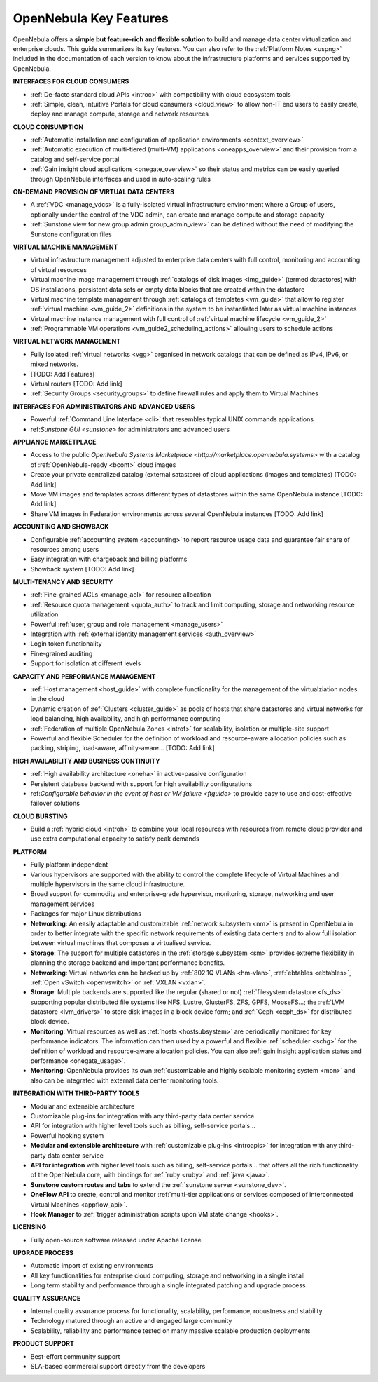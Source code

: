 .. _key_features:

================================================================================
OpenNebula Key Features
================================================================================

OpenNebula offers a **simple but feature-rich and flexible solution** to build and manage data center virtualization and enterprise clouds. This guide summarizes its key features. You can also refer to the :ref:`Platform Notes <uspng>` included in the documentation of each version to know about the infrastructure platforms and services supported by OpenNebula.

**INTERFACES FOR CLOUD CONSUMERS**

- :ref:`De-facto standard cloud APIs <introc>` with compatibility with cloud ecosystem tools

- :ref:`Simple, clean, intuitive Portals for cloud consumers <cloud_view>` to allow non-IT end users to easily create, deploy and manage compute, storage and network resources


**CLOUD CONSUMPTION**

- :ref:`Automatic installation and configuration of application environments <context_overview>`

- :ref:`Automatic execution of multi-tiered (multi-VM) applications <oneapps_overview>` and their provision from a catalog and self-service portal

- :ref:`Gain insight cloud applications <onegate_overview>` so their status and metrics can be easily queried through OpenNebula interfaces and used in auto-scaling rules


**ON-DEMAND PROVISION OF VIRTUAL DATA CENTERS**

- A :ref:`VDC <manage_vdcs>` is a fully-isolated virtual infrastructure environment where a Group of users, optionally under the control of the VDC admin, can create and manage compute and storage capacity

- :ref:`Sunstone view for new group admin group_admin_view>` can be defined without the need of modifying the Sunstone configuration files


**VIRTUAL MACHINE MANAGEMENT**

- Virtual infrastructure management adjusted to enterprise data centers with full control, monitoring and accounting of virtual  resources

- Virtual machine image management through :ref:`catalogs of disk images <img_guide>` (termed datastores) with OS installations, persistent data sets or empty data blocks that are created within the datastore

-  Virtual machine template management through :ref:`catalogs of templates <vm_guide>` that allow to register :ref:`virtual machine <vm_guide_2>` definitions in the system to be instantiated later as virtual machine instances

-  Virtual machine instance management with full control of :ref:`virtual machine lifecycle <vm_guide_2>`

-  :ref:`Programmable VM operations <vm_guide2_scheduling_actions>` allowing users to schedule actions


**VIRTUAL NETWORK MANAGEMENT**

- Fully isolated :ref:`virtual networks <vgg>` organised in network catalogs that can be defined as IPv4, IPv6, or mixed networks.

- [TODO: Add Features]

- Virtual routers [TODO: Add link]

- :ref:`Security Groups <security_groups>` to define firewall rules and apply them to Virtual Machines


**INTERFACES FOR ADMINISTRATORS AND ADVANCED USERS**	

- Powerful :ref:`Command Line Interface <cli>` that resembles typical UNIX commands applications

- ref:`Sunstone GUI <sunstone>` for administrators and advanced users


**APPLIANCE MARKETPLACE**	

- Access to the public `OpenNebula Systems Marketplace <http://marketplace.opennebula.systems>` with a catalog of :ref:`OpenNebula-ready <bcont>` cloud images

- Create your private centralized catalog (external satastore) of cloud applications (images and templates)  [TODO: Add link]

- Move VM images and templates across different types of datastores within the same OpenNebula instance  [TODO: Add link]

- Share VM images in Federation environments across several OpenNebula instances  [TODO: Add link]


**ACCOUNTING AND SHOWBACK**	

- Configurable :ref:`accounting system <accounting>` to report resource usage data and guarantee fair share of resources among users

- Easy integration with chargeback and billing platforms

- Showback system  [TODO: Add link]


**MULTI-TENANCY AND SECURITY**

- :ref:`Fine-grained ACLs <manage_acl>` for resource allocation

- :ref:`Resource quota management <quota_auth>` to track and limit computing, storage and networking resource utilization

- Powerful :ref:`user, group and role management <manage_users>`

- Integration with :ref:`external identity management services <auth_overview>`

- Login token functionality

- Fine-grained auditing

- Support for isolation at different levels


**CAPACITY AND PERFORMANCE MANAGEMENT**	

- :ref:`Host management <host_guide>` with complete functionality for the management of the virtualziation nodes in the cloud

- Dynamic creation of :ref:`Clusters <cluster_guide>` as pools of hosts that share datastores and virtual networks for load balancing, high availability, and high performance computing

- :ref:`Federation of multiple OpenNebula Zones <introf>` for scalability, isolation or multiple-site support

- Powerful and flexible Scheduler for the definition of workload and resource-aware allocation policies such as packing, striping, load-aware, affinity-aware…  [TODO: Add link]


**HIGH AVAILABILITY AND BUSINESS CONTINUITY**	

- :ref:`High availability architecture <oneha>` in active-passive configuration

- Persistent database backend with support for high availability configurations

- ref:`Configurable behavior in the event of host or VM failure <ftguide>` to provide easy to use and cost-effective failover solutions


**CLOUD BURSTING**	

- Build a :ref:`hybrid cloud <introh>` to combine your local resources with resources from remote cloud provider and use extra computational capacity to satisfy peak demands


**PLATFORM**	

- Fully platform independent

- Various hypervisors are supported with the ability to control the complete lifecycle of Virtual Machines and multiple hypervisors in the same cloud infrastructure.

- Broad support for commodity and enterprise-grade hypervisor, monitoring, storage, networking and user management services

- Packages for major Linux distributions

-  **Networking**: An easily adaptable and customizable :ref:`network subsystem <nm>` is present in OpenNebula in order to better integrate with the specific network requirements of existing data centers and to allow full isolation between virtual machines that composes a virtualised service.

-  **Storage**: The support for multiple datastores in the :ref:`storage subsystem <sm>` provides extreme flexibility in planning the storage backend and important performance benefits.

-  **Networking**: Virtual networks can be backed up by :ref:`802.1Q VLANs <hm-vlan>`, :ref:`ebtables <ebtables>`, :ref:`Open vSwitch <openvswitch>` or :ref:`VXLAN <vxlan>`.

-  **Storage**: Multiple backends are supported like the regular (shared or not) :ref:`filesystem datastore <fs_ds>` supporting popular distributed file systems like NFS, Lustre, GlusterFS, ZFS, GPFS, MooseFS...; the :ref:`LVM datastore <lvm_drivers>` to store disk images in a block device form; and :ref:`Ceph <ceph_ds>` for distributed block device.

-  **Monitoring**: Virtual resources as well as :ref:`hosts <hostsubsystem>` are periodically monitored for key performance indicators. The information can then used by a powerful and flexible :ref:`scheduler <schg>` for the definition of workload and resource-aware allocation policies. You can also :ref:`gain insight application status and performance <onegate_usage>`.

-  **Monitoring**: OpenNebula provides its own :ref:`customizable and highly scalable monitoring system <mon>` and also can be integrated with external data center monitoring tools.


**INTEGRATION WITH THIRD-PARTY TOOLS**	

- Modular and extensible architecture

- Customizable plug-ins for integration with any third-party data center service

- API for integration with higher level tools such as billing, self-service portals…

- Powerful hooking system


-  **Modular and extensible architecture** with :ref:`customizable plug-ins <introapis>` for integration with any third-party data center service

-  **API for integration** with higher level tools such as billing, self-service portals... that offers all the rich functionality of the OpenNebula core, with bindings for :ref:`ruby <ruby>` and :ref:`java <java>`.

-  **Sunstone custom routes and tabs** to extend the :ref:`sunstone server <sunstone_dev>`.

-  **OneFlow API** to create, control and monitor :ref:`multi-tier applications or services composed of interconnected Virtual Machines <appflow_api>`.

-  **Hook Manager** to :ref:`trigger administration scripts upon VM state change <hooks>`.


**LICENSING**	

- Fully open-source software released under Apache license

**UPGRADE PROCESS**	

- Automatic import of existing environments

- All key functionalities for enterprise cloud computing, storage and networking in a single install

- Long term stability and performance through a single integrated patching and upgrade process


**QUALITY ASSURANCE**	

- Internal quality assurance process for functionality, scalability, performance, robustness and stability

- Technology matured through an active and engaged large community

- Scalability, reliability and performance tested on many massive scalable production deployments


**PRODUCT SUPPORT**	

- Best-effort community support

- SLA-based commercial support directly from the developers








